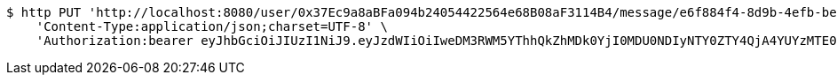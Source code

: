[source,bash]
----
$ http PUT 'http://localhost:8080/user/0x37Ec9a8aBFa094b24054422564e68B08aF3114B4/message/e6f884f4-8d9b-4efb-be31-c8ad5532f168' \
    'Content-Type:application/json;charset=UTF-8' \
    'Authorization:bearer eyJhbGciOiJIUzI1NiJ9.eyJzdWIiOiIweDM3RWM5YThhQkZhMDk0YjI0MDU0NDIyNTY0ZTY4QjA4YUYzMTE0QjQiLCJleHAiOjE2MzM5NDg0MDB9.NQ6XYIQqQnlsUXaR3yX1YUQBB9QVXRNoyckUo3i7Jaw'
----